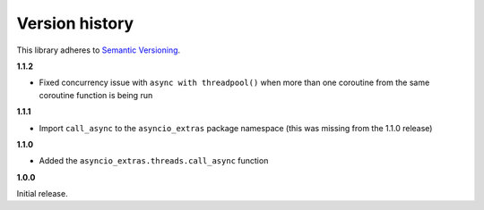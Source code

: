 Version history
===============

This library adheres to `Semantic Versioning <http://semver.org/>`_.

**1.1.2**

- Fixed concurrency issue with ``async with threadpool()`` when more than one coroutine from the
  same coroutine function is being run

**1.1.1**

- Import ``call_async`` to the ``asyncio_extras`` package namespace (this was missing from the
  1.1.0 release)

**1.1.0**

- Added the ``asyncio_extras.threads.call_async`` function

**1.0.0**

Initial release.
